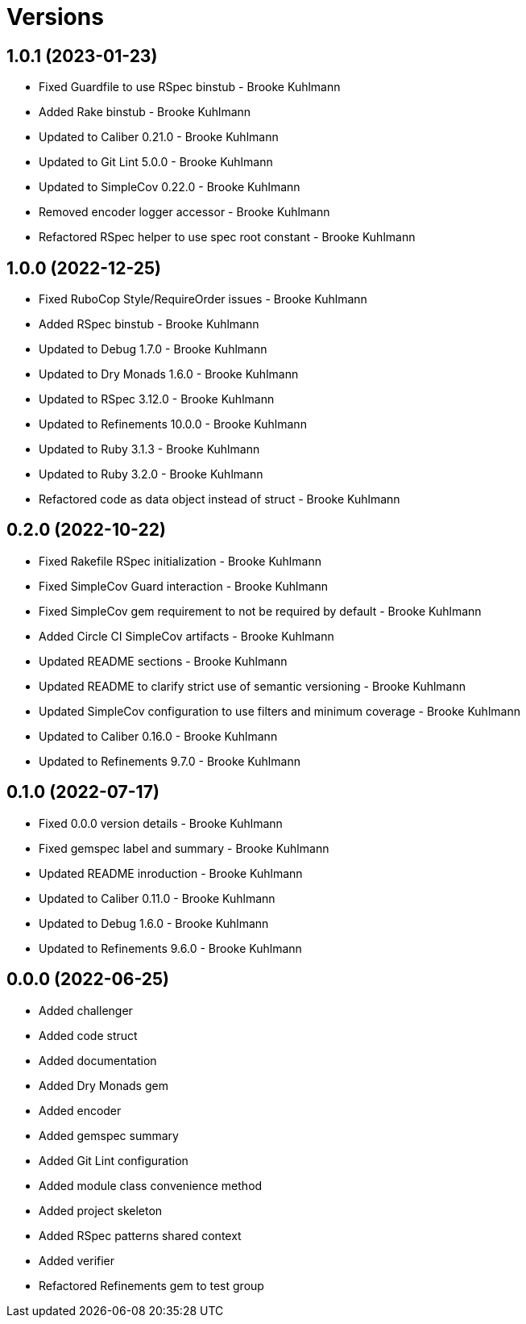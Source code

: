 = Versions

== 1.0.1 (2023-01-23)

* Fixed Guardfile to use RSpec binstub - Brooke Kuhlmann
* Added Rake binstub - Brooke Kuhlmann
* Updated to Caliber 0.21.0 - Brooke Kuhlmann
* Updated to Git Lint 5.0.0 - Brooke Kuhlmann
* Updated to SimpleCov 0.22.0 - Brooke Kuhlmann
* Removed encoder logger accessor - Brooke Kuhlmann
* Refactored RSpec helper to use spec root constant - Brooke Kuhlmann

== 1.0.0 (2022-12-25)

* Fixed RuboCop Style/RequireOrder issues - Brooke Kuhlmann
* Added RSpec binstub - Brooke Kuhlmann
* Updated to Debug 1.7.0 - Brooke Kuhlmann
* Updated to Dry Monads 1.6.0 - Brooke Kuhlmann
* Updated to RSpec 3.12.0 - Brooke Kuhlmann
* Updated to Refinements 10.0.0 - Brooke Kuhlmann
* Updated to Ruby 3.1.3 - Brooke Kuhlmann
* Updated to Ruby 3.2.0 - Brooke Kuhlmann
* Refactored code as data object instead of struct - Brooke Kuhlmann

== 0.2.0 (2022-10-22)

* Fixed Rakefile RSpec initialization - Brooke Kuhlmann
* Fixed SimpleCov Guard interaction - Brooke Kuhlmann
* Fixed SimpleCov gem requirement to not be required by default - Brooke Kuhlmann
* Added Circle CI SimpleCov artifacts - Brooke Kuhlmann
* Updated README sections - Brooke Kuhlmann
* Updated README to clarify strict use of semantic versioning - Brooke Kuhlmann
* Updated SimpleCov configuration to use filters and minimum coverage - Brooke Kuhlmann
* Updated to Caliber 0.16.0 - Brooke Kuhlmann
* Updated to Refinements 9.7.0 - Brooke Kuhlmann

== 0.1.0 (2022-07-17)

* Fixed 0.0.0 version details - Brooke Kuhlmann
* Fixed gemspec label and summary - Brooke Kuhlmann
* Updated README inroduction - Brooke Kuhlmann
* Updated to Caliber 0.11.0 - Brooke Kuhlmann
* Updated to Debug 1.6.0 - Brooke Kuhlmann
* Updated to Refinements 9.6.0 - Brooke Kuhlmann

== 0.0.0 (2022-06-25)

* Added challenger
* Added code struct
* Added documentation
* Added Dry Monads gem
* Added encoder
* Added gemspec summary
* Added Git Lint configuration
* Added module class convenience method
* Added project skeleton
* Added RSpec patterns shared context
* Added verifier
* Refactored Refinements gem to test group
